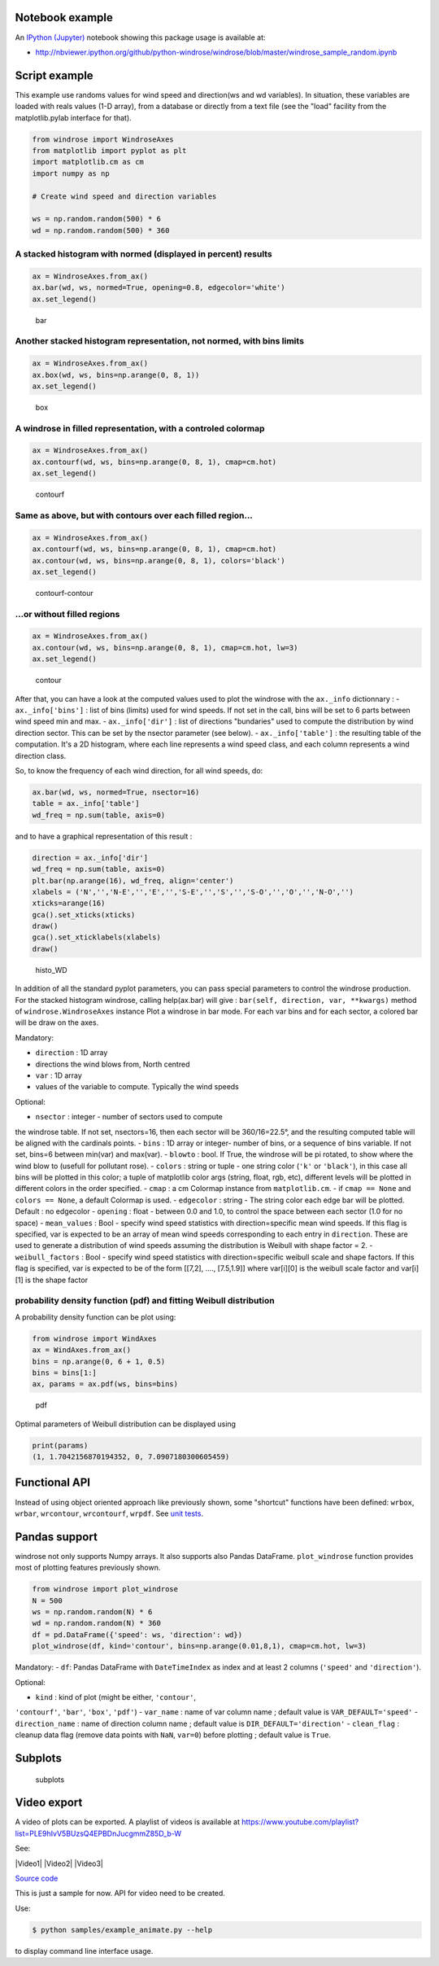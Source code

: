 Notebook example
----------------

An `IPython (Jupyter) <http://ipython.org/>`__ notebook showing this
package usage is available at:

-  http://nbviewer.ipython.org/github/python-windrose/windrose/blob/master/windrose_sample_random.ipynb

Script example
--------------

This example use randoms values for wind speed and direction(ws and wd
variables). In situation, these variables are loaded with reals values
(1-D array), from a database or directly from a text file (see the
"load" facility from the matplotlib.pylab interface for that).

.. code:: python

    from windrose import WindroseAxes
    from matplotlib import pyplot as plt
    import matplotlib.cm as cm
    import numpy as np

    # Create wind speed and direction variables

    ws = np.random.random(500) * 6
    wd = np.random.random(500) * 360

A stacked histogram with normed (displayed in percent) results
~~~~~~~~~~~~~~~~~~~~~~~~~~~~~~~~~~~~~~~~~~~~~~~~~~~~~~~~~~~~~~

.. code:: python

    ax = WindroseAxes.from_ax()
    ax.bar(wd, ws, normed=True, opening=0.8, edgecolor='white')
    ax.set_legend()

.. figure:: screenshots/bar.png
   :alt: bar

   bar

Another stacked histogram representation, not normed, with bins limits
~~~~~~~~~~~~~~~~~~~~~~~~~~~~~~~~~~~~~~~~~~~~~~~~~~~~~~~~~~~~~~~~~~~~~~

.. code:: python

    ax = WindroseAxes.from_ax()
    ax.box(wd, ws, bins=np.arange(0, 8, 1))
    ax.set_legend()

.. figure:: screenshots/box.png
   :alt: box

   box

A windrose in filled representation, with a controled colormap
~~~~~~~~~~~~~~~~~~~~~~~~~~~~~~~~~~~~~~~~~~~~~~~~~~~~~~~~~~~~~~

.. code:: python

    ax = WindroseAxes.from_ax()
    ax.contourf(wd, ws, bins=np.arange(0, 8, 1), cmap=cm.hot)
    ax.set_legend()

.. figure:: screenshots/contourf.png
   :alt: contourf

   contourf

Same as above, but with contours over each filled region...
~~~~~~~~~~~~~~~~~~~~~~~~~~~~~~~~~~~~~~~~~~~~~~~~~~~~~~~~~~~

.. code:: python

    ax = WindroseAxes.from_ax()
    ax.contourf(wd, ws, bins=np.arange(0, 8, 1), cmap=cm.hot)
    ax.contour(wd, ws, bins=np.arange(0, 8, 1), colors='black')
    ax.set_legend()

.. figure:: screenshots/contourf-contour.png
   :alt: contourf-contour

   contourf-contour

...or without filled regions
~~~~~~~~~~~~~~~~~~~~~~~~~~~~

.. code:: python

    ax = WindroseAxes.from_ax()
    ax.contour(wd, ws, bins=np.arange(0, 8, 1), cmap=cm.hot, lw=3)
    ax.set_legend()

.. figure:: screenshots/contour.png
   :alt: contour

   contour

After that, you can have a look at the computed values used to plot the
windrose with the ``ax._info`` dictionnary : - ``ax._info['bins']`` :
list of bins (limits) used for wind speeds. If not set in the call, bins
will be set to 6 parts between wind speed min and max. -
``ax._info['dir']`` : list of directions "bundaries" used to compute the
distribution by wind direction sector. This can be set by the nsector
parameter (see below). - ``ax._info['table']`` : the resulting table of
the computation. It's a 2D histogram, where each line represents a wind
speed class, and each column represents a wind direction class.

So, to know the frequency of each wind direction, for all wind speeds,
do:

.. code:: python

    ax.bar(wd, ws, normed=True, nsector=16)
    table = ax._info['table']
    wd_freq = np.sum(table, axis=0)

and to have a graphical representation of this result :

.. code:: python

    direction = ax._info['dir']
    wd_freq = np.sum(table, axis=0)
    plt.bar(np.arange(16), wd_freq, align='center')
    xlabels = ('N','','N-E','','E','','S-E','','S','','S-O','','O','','N-O','')
    xticks=arange(16)
    gca().set_xticks(xticks)
    draw()
    gca().set_xticklabels(xlabels)
    draw()

.. figure:: screenshots/histo_WD.png
   :alt: histo\_WD

   histo\_WD

In addition of all the standard pyplot parameters, you can pass special
parameters to control the windrose production. For the stacked histogram
windrose, calling help(ax.bar) will give :
``bar(self, direction, var, **kwargs)`` method of
``windrose.WindroseAxes`` instance Plot a windrose in bar mode. For each
var bins and for each sector, a colored bar will be draw on the axes.

Mandatory:

- ``direction`` : 1D array
- directions the wind blows from, North centred
- ``var`` : 1D array
- values of the variable to compute. Typically the wind speeds

Optional: 

- ``nsector`` : integer - number of sectors used to compute
the windrose table. If not set, nsectors=16, then each sector will be
360/16=22.5°, and the resulting computed table will be aligned with the
cardinals points. 
- ``bins`` : 1D array or integer- number of bins, or a
sequence of bins variable. If not set, bins=6 between min(var) and
max(var). 
- ``blowto`` : bool. If True, the windrose will be pi rotated,
to show where the wind blow to (usefull for pollutant rose). 
-
``colors`` : string or tuple - one string color (``'k'`` or
``'black'``), in this case all bins will be plotted in this color; a
tuple of matplotlib color args (string, float, rgb, etc), different
levels will be plotted in different colors in the order specified. 
- ``cmap`` : a cm Colormap instance from ``matplotlib.cm``. - if
``cmap == None`` and ``colors == None``, a default Colormap is used. -
``edgecolor`` : string - The string color each edge bar will be plotted.
Default : no edgecolor - ``opening`` : float - between 0.0 and 1.0, to
control the space between each sector (1.0 for no space) 
- ``mean_values`` : Bool - specify wind speed statistics with
direction=specific mean wind speeds. If this flag is specified, var is
expected to be an array of mean wind speeds corresponding to each entry
in ``direction``. These are used to generate a distribution of wind
speeds assuming the distribution is Weibull with shape factor = 2. 
- ``weibull_factors`` : Bool - specify wind speed statistics with
direction=specific weibull scale and shape factors. If this flag is
specified, var is expected to be of the form [[7,2], ...., [7.5,1.9]]
where var[i][0] is the weibull scale factor and var[i][1] is the shape
factor

probability density function (pdf) and fitting Weibull distribution
~~~~~~~~~~~~~~~~~~~~~~~~~~~~~~~~~~~~~~~~~~~~~~~~~~~~~~~~~~~~~~~~~~~

A probability density function can be plot using:

.. code:: python

    from windrose import WindAxes
    ax = WindAxes.from_ax()
    bins = np.arange(0, 6 + 1, 0.5)
    bins = bins[1:]
    ax, params = ax.pdf(ws, bins=bins)

.. figure:: screenshots/pdf.png
   :alt: pdf

   pdf

Optimal parameters of Weibull distribution can be displayed using

.. code:: python

    print(params)
    (1, 1.7042156870194352, 0, 7.0907180300605459)

Functional API
--------------

Instead of using object oriented approach like previously shown, some
"shortcut" functions have been defined: ``wrbox``, ``wrbar``,
``wrcontour``, ``wrcontourf``, ``wrpdf``. See `unit
tests <tests/test_windrose.py>`__.

Pandas support
--------------

windrose not only supports Numpy arrays. It also supports also Pandas
DataFrame. ``plot_windrose`` function provides most of plotting features
previously shown.

.. code:: python

    from windrose import plot_windrose
    N = 500
    ws = np.random.random(N) * 6
    wd = np.random.random(N) * 360
    df = pd.DataFrame({'speed': ws, 'direction': wd})
    plot_windrose(df, kind='contour', bins=np.arange(0.01,8,1), cmap=cm.hot, lw=3)

Mandatory: - ``df``: Pandas DataFrame with ``DateTimeIndex`` as index
and at least 2 columns (``'speed'`` and ``'direction'``).

Optional: 

- ``kind`` : kind of plot (might be either, ``'contour'``,
``'contourf'``, ``'bar'``, ``'box'``, ``'pdf'``) 
- ``var_name`` : name
of var column name ; default value is ``VAR_DEFAULT='speed'`` -
``direction_name`` : name of direction column name ; default value is
``DIR_DEFAULT='direction'`` 
- ``clean_flag`` : cleanup data flag (remove
data points with ``NaN``, ``var=0``) before plotting ; default value is
``True``.

Subplots
--------

.. figure:: screenshots/subplots.png
   :alt: subplots

   subplots

Video export
------------

A video of plots can be exported. A playlist of videos is available at
https://www.youtube.com/playlist?list=PLE9hIvV5BUzsQ4EPBDnJucgmmZ85D\_b-W

See:

|Video1| |Video2| |Video3|

`Source code <samples/example_animate.py>`__

This is just a sample for now. API for video need to be created.

Use:

.. code:: bash

    $ python samples/example_animate.py --help

to display command line interface usage.
